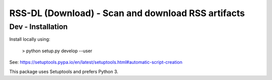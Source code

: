 RSS-DL (Download) - Scan and download RSS artifacts
===================================================




Dev - Installation
------------------

Install locally using:

    > python setup.py develop --user

See: https://setuptools.pypa.io/en/latest/setuptools.html#automatic-script-creation

This package uses Setuptools and prefers Python 3.

.. Local Variables:
.. mode: rst
.. End:
